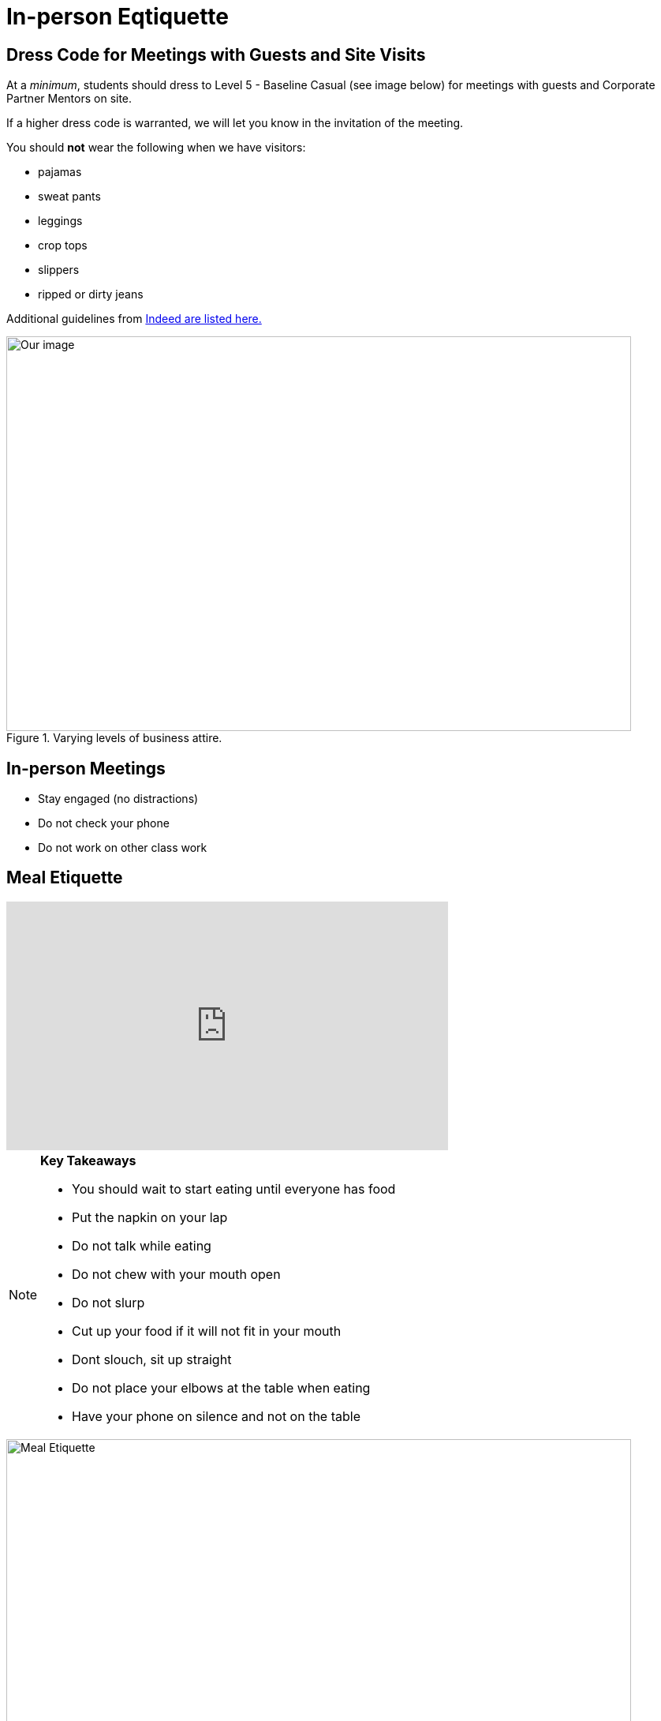 = In-person Eqtiquette

== Dress Code for Meetings with Guests and Site Visits 

At a _minimum_, students should dress to Level 5 - Baseline Casual (see image below) for meetings with guests and Corporate Partner Mentors on site. 

If a higher dress code is warranted, we will let you know in the invitation of the meeting. 

You should *not* wear the following when we have visitors:

- pajamas
- sweat pants 
- leggings
- crop tops 
- slippers 
- ripped or dirty jeans 

Additional guidelines from link:https://www.indeed.com/career-advice/starting-new-job/guide-to-business-casual-attire[Indeed are listed here.]

image::dress-code-levels.jpg[Our image, width=792, height=500, loading=lazy, title="Varying levels of business attire."]


== In-person Meetings 

- Stay engaged (no distractions)
- Do not check your phone
- Do not work on other class work


== Meal Etiquette

++++

<iframe width="560" height="315" src="https://www.youtube.com/embed/SQvV4SNeH-U" title="YouTube video player" frameborder="0" allow="accelerometer; autoplay; clipboard-write; encrypted-media; gyroscope; picture-in-picture; web-share" allowfullscreen></iframe>

++++

[NOTE]
====

*Key Takeaways*

- You should wait to start eating until everyone has food 
- Put the napkin on your lap
- Do not talk while eating
- Do not chew with your mouth open 
- Do not slurp
- Cut up your food if it will not fit in your mouth 
- Dont slouch, sit up straight
- Do not place your elbows at the table when eating
- Have your phone on silence and not on the table

====

image::meal_etiquette.jpg[Meal Etiquette, width=792, height=500, loading=lazy, title="Meal Etiquette."]

Read more about Meal Etiquette

- link:https://boss.blogs.nytimes.com/2009/10/29/one-hundred-things-restaurant-staffers-should-never-do-part-one/[NY Times article about restaurant staffer etiquette - part 1]


- link:https://boss.blogs.nytimes.com/2009/11/05/one-hundred-things-restaurant-staffers-should-never-do-part-2[NY Times article about restaurant staffer etiquette - part 2]

== Work Expectations

- Prepare for your meeting 


== Networking Expectations 

- Attend outings when possible 
- Address your mentor by their title 


== Email / Written Communication Expectations  



== Time Management 

- We understand college is stressful and it is OK to verbalize that occasionally, but please do not complain in front of the mentors. 
- Having an exam or exams does not excuse you from completing team work. 
- Use your time wisely and plan ahead 